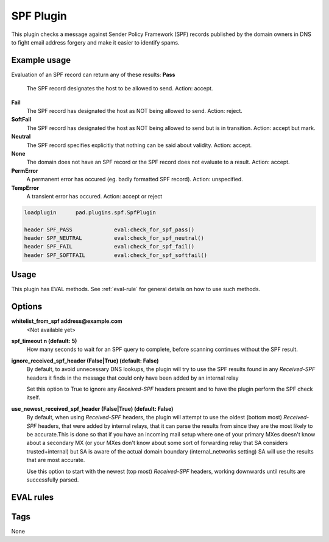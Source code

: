 **********
SPF Plugin 
**********

This plugin checks a message against Sender Policy Framework (SPF) 
records published by the domain owners in DNS to fight email 
address forgery and make it easier to identify spams.

Example usage
=============
Evaluation of an SPF record can return any of these results:
**Pass**
    The SPF record designates the host to be allowed to send. 
    Action: accept.
**Fail**
    The SPF record has designated the host as NOT being allowed to send.
    Action: reject.
**SoftFail**
    The SPF record has designated the host as NOT being allowed to send 
    but is in transition. Action: accept but mark.
**Neutral**
    The SPF record specifies explicitly that nothing can be said about 
    validity. Action: accept.
**None**
    The domain does not have an SPF record or the SPF record does not 
    evaluate to a result. Action: accept.
**PermError**
    A permanent error has occured (eg. badly formatted SPF record).
    Action: unspecified.
**TempError**
    A transient error has occured. Action: accept or reject

.. code-block:: none

    loadplugin      pad.plugins.spf.SpfPlugin

    header SPF_PASS		eval:check_for_spf_pass()
    header SPF_NEUTRAL		eval:check_for_spf_neutral()
    header SPF_FAIL		eval:check_for_spf_fail()
    header SPF_SOFTFAIL		eval:check_for_spf_softfail()

Usage
=====

This plugin has EVAL methods. See :ref:`eval-rule` for general
details on how to use such methods.

Options
=======
**whitelist_from_spf address@example.com**
    <Not available yet>

**spf_timeout n (default: 5)**
    How many seconds to wait for an SPF query to complete, 
    before scanning continues without the SPF result.

**ignore_received_spf_header (False|True) (default: False)**
    By default, to avoid unnecessary DNS lookups, the plugin will try to 
    use the SPF results found in any `Received-SPF` headers it finds in
    the message that could only have been added by an internal relay

    Set this option to True to ignore any `Received-SPF` headers present
    and to have the plugin perform the SPF check itself.

**use_newest_received_spf_header (False|True) (default: False)**
    By default, when using `Received-SPF` headers, the plugin will attempt
    to use the oldest (bottom most) `Received-SPF` headers, that were added
    by internal relays, that it can parse the results from since they are
    the most likely to be accurate.This is done so that if you have an
    incoming mail setup where one of your primary MXes doesn't know about
    a secondary MX (or your MXes don't know about some sort of forwarding 
    relay that SA considers trusted+internal) but SA is aware of the actual
    domain boundary (internal_networks setting) SA will use the results 
    that are most accurate. 

    Use this option to start with the newest (top most) `Received-SPF` 
    headers, working downwards until results are successfully parsed.

EVAL rules
==========

.. automethod:: pad.plugins.spf.SpfPlugin.check_for_spf_pass
    :noindex:
.. automethod:: pad.plugins.spf.SpfPlugin.check_for_spf_neutral
    :noindex:
.. automethod:: pad.plugins.spf.SpfPlugin.check_for_spf_none
    :noindex:
.. automethod:: pad.plugins.spf.SpfPlugin.check_for_spf_fail
    :noindex:
.. automethod:: pad.plugins.spf.SpfPlugin.check_for_spf_softfail
    :noindex:
.. automethod:: pad.plugins.spf.SpfPlugin.check_for_spf_permerror
    :noindex:
.. automethod:: pad.plugins.spf.SpfPlugin.check_for_spf_temperror
    :noindex:
.. automethod:: pad.plugins.spf.SpfPlugin.check_for_spf_helo_pass
    :noindex:
.. automethod:: pad.plugins.spf.SpfPlugin.check_for_spf_helo_neutral
    :noindex:
.. automethod:: pad.plugins.spf.SpfPlugin.check_for_spf_helo_none
    :noindex:
.. automethod:: pad.plugins.spf.SpfPlugin.check_for_spf_helo_fail
    :noindex:
.. automethod:: pad.plugins.spf.SpfPlugin.check_for_spf_helo_softfail
    :noindex:
.. automethod:: pad.plugins.spf.SpfPlugin.check_for_spf_helo_permerror
    :noindex:
.. automethod:: pad.plugins.spf.SpfPlugin.check_for_spf_helo_temperror
    :noindex:
.. automethod:: pad.plugins.spf.SpfPlugin.check_for_spf_whitelist_from
    :noindex:
.. automethod:: pad.plugins.spf.SpfPlugin.check_for_def_spf_whitelist_from
    :noindex:

Tags
====

None
